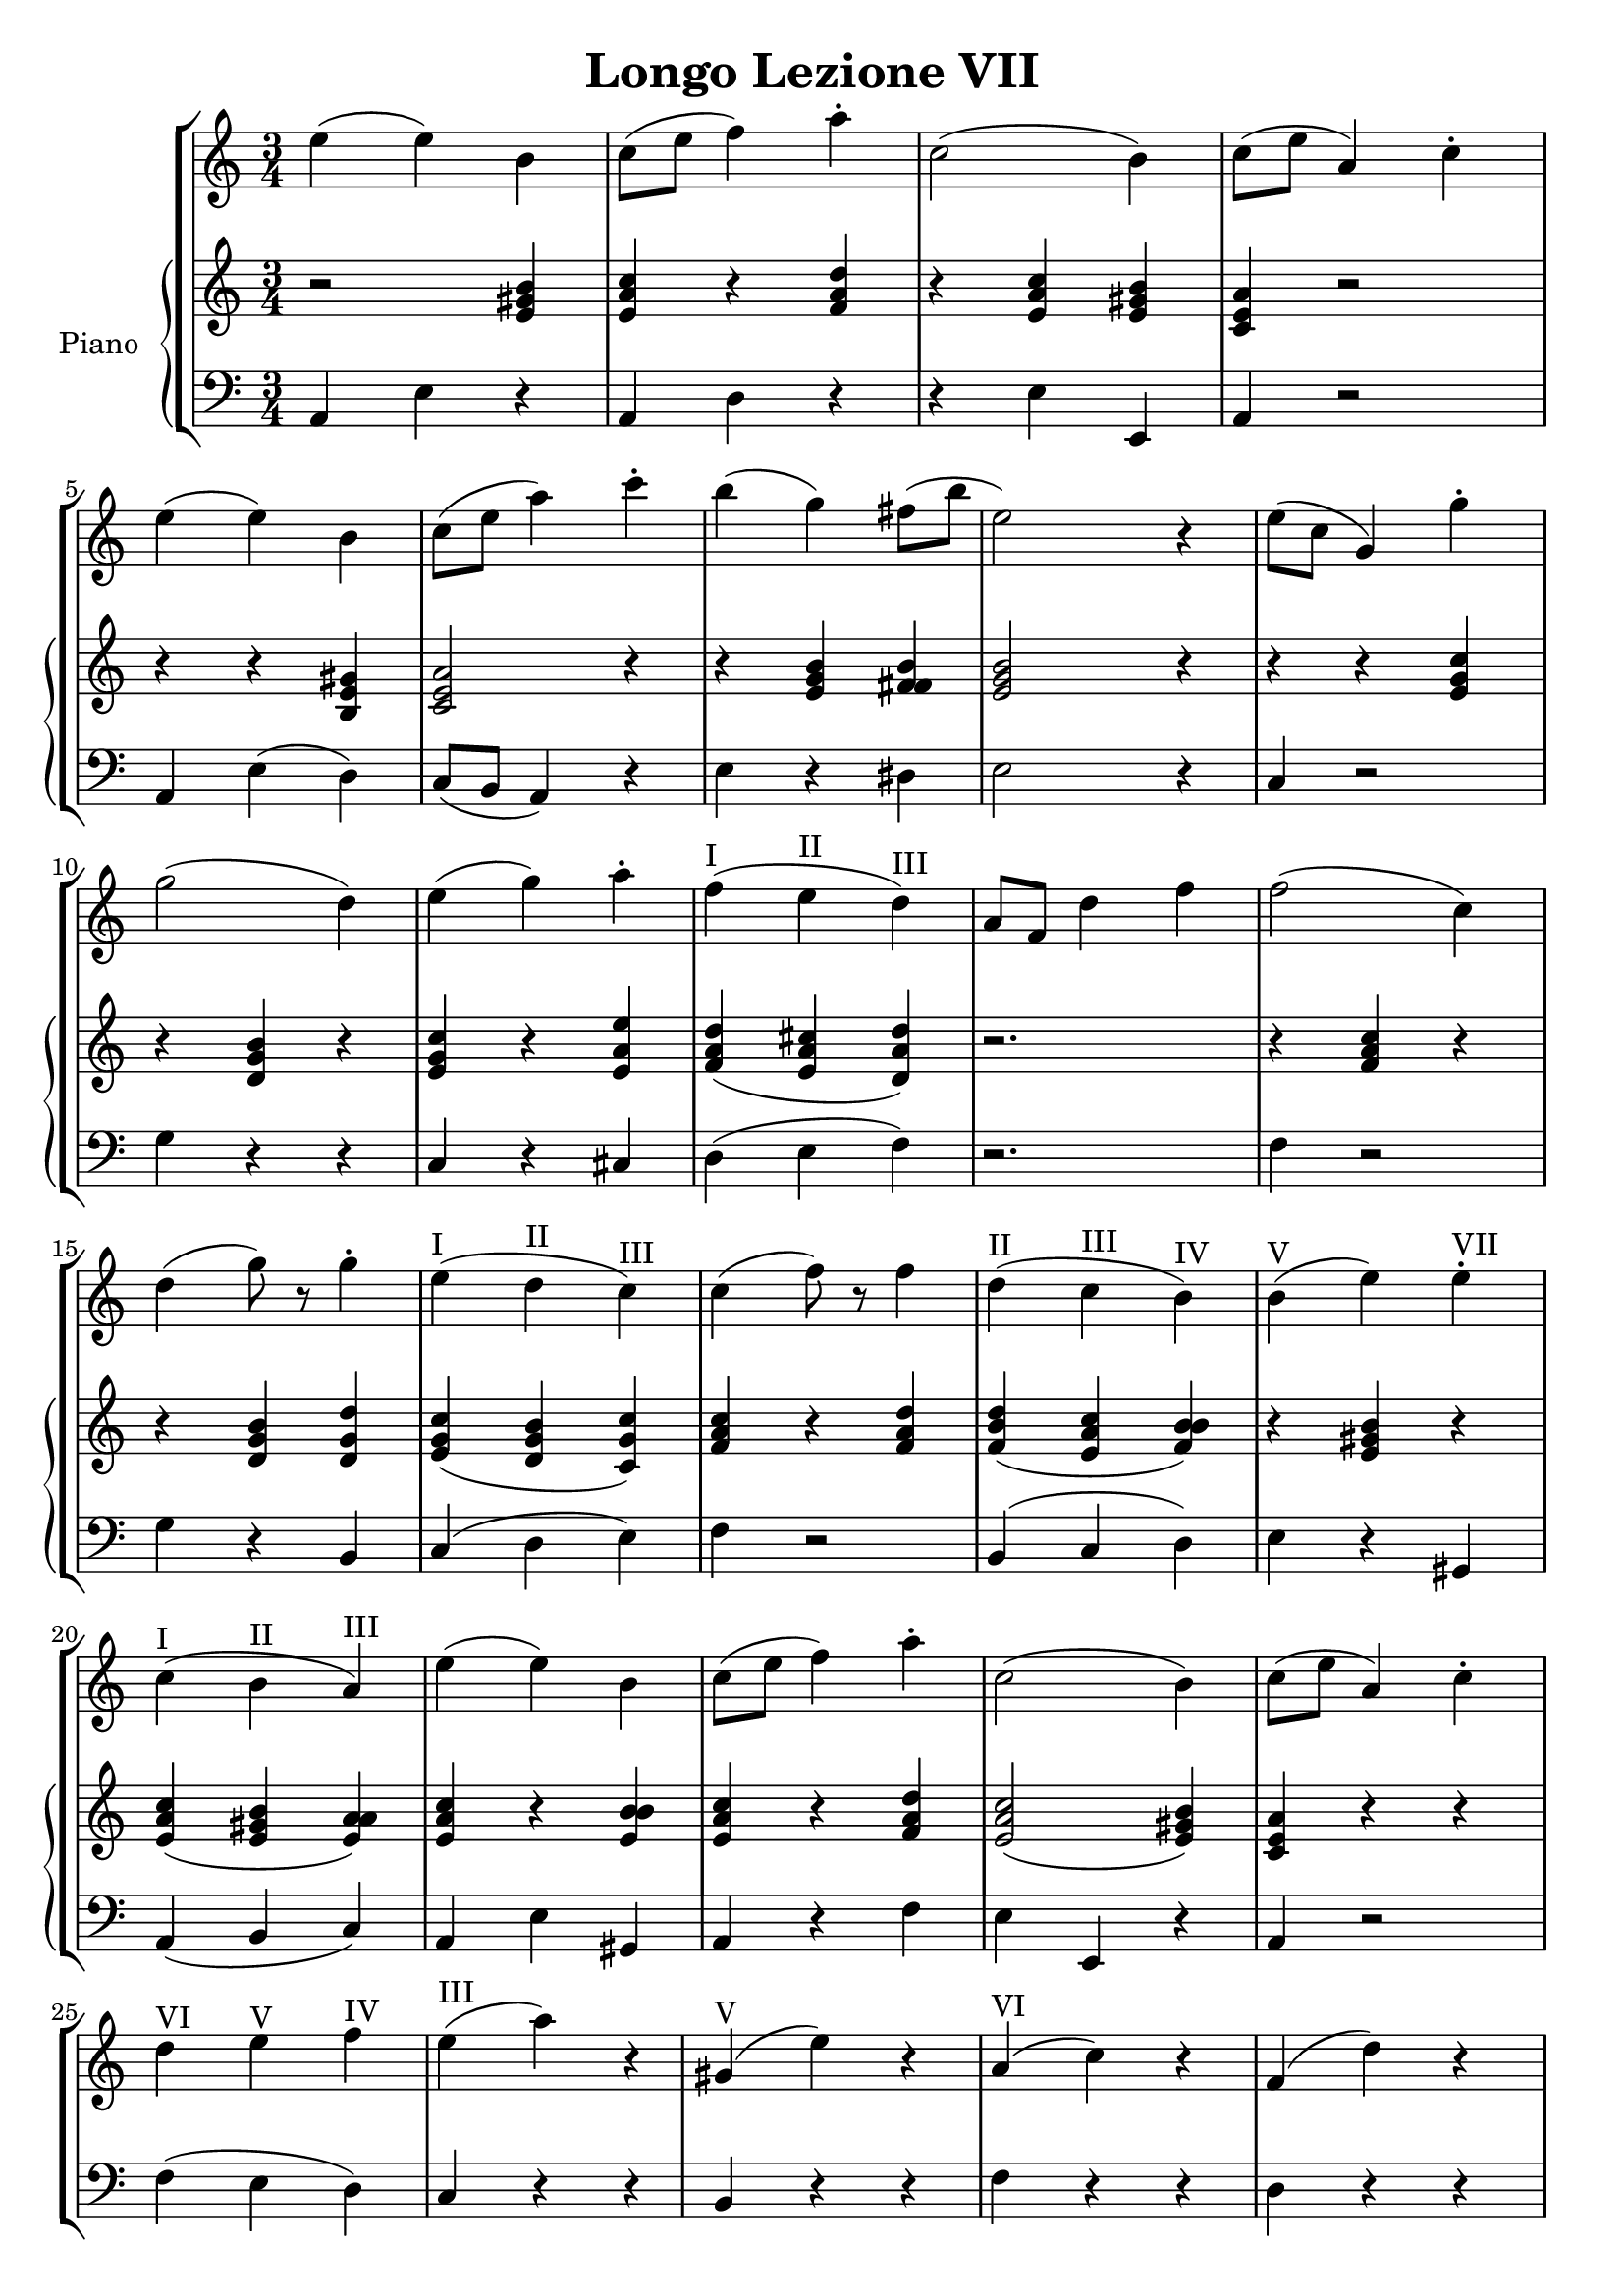 \header {
  title = "Longo Lezione VII"
}

\score {


\language "italiano"

\new StaffGroup <<

  \new Staff
  \relative {

  \override Score.SpacingSpanner.strict-note-spacing = ##t
  \set Score.proportionalNotationDuration = #(ly:make-moment 1/12)
\time 3/4

    mi''4( mi) si
do8( mi fa4) la\staccato
do,2( si4)
do8( mi la,4) do\staccato
mi( mi) si
do8( mi la4) do\staccato
si( sol) fad8( si mi,2) r4
mi8( do sol4) sol'4\staccato
sol2( re4)
mi4( sol) la\staccato
fa(^I mi^II re)^III
la8 fa re'4 fa
fa2( do4)
re4( sol8) r8 sol4\staccato
mi4(^I re^II do)^III
do( fa8) r8 fa4
re(^II do^III si)^IV
si(^V mi) mi^VII\staccato
do(^I si^II la)^III
mi'( mi) si
do8( mi fa4) la\staccato
do,2( si4)
do8( mi la,4) do\staccato
re^VI mi^V fa^IV
mi(^III la) r4
sold,(^V mi') r4
la,(^VI do) r4
fa,( re') r4
do,(^V la') r4
si,( sold') r4
la2.~^I-IV-VI la^I
\bar "|."
  }
  


\new PianoStaff <<
  \set PianoStaff.instrumentName = #"Piano"
 
  \new Staff {
  \relative {
  r2 <mi' sold si>4
  <mi la do>4 r4 <fa la re>
  r4 <mi la do> <mi sold si>
  <do mi la> r2
  r4 r4 <si mi sold>4
  <do mi la>2 r4
  r4 <mi sol si> <fad fad si>
  <mi sol si>2 r4
  r4 r4 <mi sol do>
  r4 <re sol si> r4
  <mi sol do> r4 <mi la mi'>
  <fa la re>( <mi la dod> <re la' re>)
  r2.
  r4 <fa la do>4 r4
  r4 <re sol si> <re sol re'>
  <mi sol do>( <re sol si> <do sol' do>)
  <fa la do> r4 <fa la re>
  <fa si re>( <mi la do> <fa si si>)
  r4 <mi sold si> r4
  <mi la do>( <mi sold si> <mi la la>)
  <mi la do> r4 <mi si' si>
  <mi la do> r4 <fa la re>
  <mi la do>2( <mi sold si>4)
  <do mi la>4 r4 r4


  }
  }
 
 
 \new Staff 
 
 \absolute { 
 \clef bass 
  
  la,4 mi4 r4
  la,4 re4 r4  
  r4 mi4 mi,4
  la,4 r2
  la,4 mi( re)
  do8( si, la,4) r4
  mi4 r4 red
  mi2 r4
  do4 r2
  sol4 r4 r4
  do4 r4 dod4
  re4( mi fa)
  r2.
  fa4 r2
  sol4 r4 si,4
  do4( re mi)
  fa4 r2
  si,4( do re)
  mi4 r4 sold,4
  la,( si, do)
  la, mi sold,
  la, r4 fa
  mi mi, r4
  la,4 r2
  fa4( mi re)
  do r4 r4 
  si, r4 r4
  fa r4 r4  
  re r4 r4 
  mi4 r2
  mi,4 r2
  la4 re fa
  la2.

   }

>>
>>


  \layout {}
  \midi {}
}